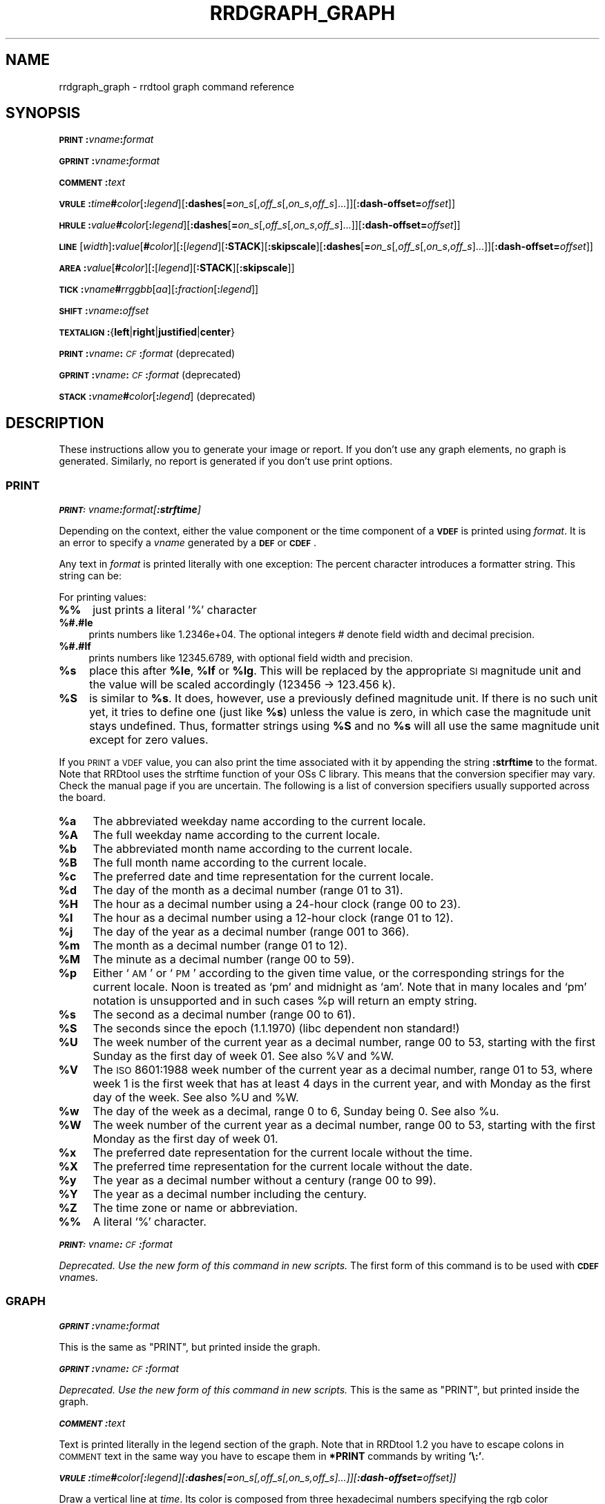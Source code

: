 .\" Automatically generated by Pod::Man 2.25 (Pod::Simple 3.16)
.\"
.\" Standard preamble:
.\" ========================================================================
.de Sp \" Vertical space (when we can't use .PP)
.if t .sp .5v
.if n .sp
..
.de Vb \" Begin verbatim text
.ft CW
.nf
.ne \\$1
..
.de Ve \" End verbatim text
.ft R
.fi
..
.\" Set up some character translations and predefined strings.  \*(-- will
.\" give an unbreakable dash, \*(PI will give pi, \*(L" will give a left
.\" double quote, and \*(R" will give a right double quote.  \*(C+ will
.\" give a nicer C++.  Capital omega is used to do unbreakable dashes and
.\" therefore won't be available.  \*(C` and \*(C' expand to `' in nroff,
.\" nothing in troff, for use with C<>.
.tr \(*W-
.ds C+ C\v'-.1v'\h'-1p'\s-2+\h'-1p'+\s0\v'.1v'\h'-1p'
.ie n \{\
.    ds -- \(*W-
.    ds PI pi
.    if (\n(.H=4u)&(1m=24u) .ds -- \(*W\h'-12u'\(*W\h'-12u'-\" diablo 10 pitch
.    if (\n(.H=4u)&(1m=20u) .ds -- \(*W\h'-12u'\(*W\h'-8u'-\"  diablo 12 pitch
.    ds L" ""
.    ds R" ""
.    ds C` ""
.    ds C' ""
'br\}
.el\{\
.    ds -- \|\(em\|
.    ds PI \(*p
.    ds L" ``
.    ds R" ''
'br\}
.\"
.\" Escape single quotes in literal strings from groff's Unicode transform.
.ie \n(.g .ds Aq \(aq
.el       .ds Aq '
.\"
.\" If the F register is turned on, we'll generate index entries on stderr for
.\" titles (.TH), headers (.SH), subsections (.SS), items (.Ip), and index
.\" entries marked with X<> in POD.  Of course, you'll have to process the
.\" output yourself in some meaningful fashion.
.ie \nF \{\
.    de IX
.    tm Index:\\$1\t\\n%\t"\\$2"
..
.    nr % 0
.    rr F
.\}
.el \{\
.    de IX
..
.\}
.\"
.\" Accent mark definitions (@(#)ms.acc 1.5 88/02/08 SMI; from UCB 4.2).
.\" Fear.  Run.  Save yourself.  No user-serviceable parts.
.    \" fudge factors for nroff and troff
.if n \{\
.    ds #H 0
.    ds #V .8m
.    ds #F .3m
.    ds #[ \f1
.    ds #] \fP
.\}
.if t \{\
.    ds #H ((1u-(\\\\n(.fu%2u))*.13m)
.    ds #V .6m
.    ds #F 0
.    ds #[ \&
.    ds #] \&
.\}
.    \" simple accents for nroff and troff
.if n \{\
.    ds ' \&
.    ds ` \&
.    ds ^ \&
.    ds , \&
.    ds ~ ~
.    ds /
.\}
.if t \{\
.    ds ' \\k:\h'-(\\n(.wu*8/10-\*(#H)'\'\h"|\\n:u"
.    ds ` \\k:\h'-(\\n(.wu*8/10-\*(#H)'\`\h'|\\n:u'
.    ds ^ \\k:\h'-(\\n(.wu*10/11-\*(#H)'^\h'|\\n:u'
.    ds , \\k:\h'-(\\n(.wu*8/10)',\h'|\\n:u'
.    ds ~ \\k:\h'-(\\n(.wu-\*(#H-.1m)'~\h'|\\n:u'
.    ds / \\k:\h'-(\\n(.wu*8/10-\*(#H)'\z\(sl\h'|\\n:u'
.\}
.    \" troff and (daisy-wheel) nroff accents
.ds : \\k:\h'-(\\n(.wu*8/10-\*(#H+.1m+\*(#F)'\v'-\*(#V'\z.\h'.2m+\*(#F'.\h'|\\n:u'\v'\*(#V'
.ds 8 \h'\*(#H'\(*b\h'-\*(#H'
.ds o \\k:\h'-(\\n(.wu+\w'\(de'u-\*(#H)/2u'\v'-.3n'\*(#[\z\(de\v'.3n'\h'|\\n:u'\*(#]
.ds d- \h'\*(#H'\(pd\h'-\w'~'u'\v'-.25m'\f2\(hy\fP\v'.25m'\h'-\*(#H'
.ds D- D\\k:\h'-\w'D'u'\v'-.11m'\z\(hy\v'.11m'\h'|\\n:u'
.ds th \*(#[\v'.3m'\s+1I\s-1\v'-.3m'\h'-(\w'I'u*2/3)'\s-1o\s+1\*(#]
.ds Th \*(#[\s+2I\s-2\h'-\w'I'u*3/5'\v'-.3m'o\v'.3m'\*(#]
.ds ae a\h'-(\w'a'u*4/10)'e
.ds Ae A\h'-(\w'A'u*4/10)'E
.    \" corrections for vroff
.if v .ds ~ \\k:\h'-(\\n(.wu*9/10-\*(#H)'\s-2\u~\d\s+2\h'|\\n:u'
.if v .ds ^ \\k:\h'-(\\n(.wu*10/11-\*(#H)'\v'-.4m'^\v'.4m'\h'|\\n:u'
.    \" for low resolution devices (crt and lpr)
.if \n(.H>23 .if \n(.V>19 \
\{\
.    ds : e
.    ds 8 ss
.    ds o a
.    ds d- d\h'-1'\(ga
.    ds D- D\h'-1'\(hy
.    ds th \o'bp'
.    ds Th \o'LP'
.    ds ae ae
.    ds Ae AE
.\}
.rm #[ #] #H #V #F C
.\" ========================================================================
.\"
.IX Title "RRDGRAPH_GRAPH 1"
.TH RRDGRAPH_GRAPH 1 "2014-09-29" "1.4.9" "rrdtool"
.\" For nroff, turn off justification.  Always turn off hyphenation; it makes
.\" way too many mistakes in technical documents.
.if n .ad l
.nh
.SH "NAME"
rrdgraph_graph \- rrdtool graph command reference
.SH "SYNOPSIS"
.IX Header "SYNOPSIS"
\&\fB\s-1PRINT\s0\fR\fB:\fR\fIvname\fR\fB:\fR\fIformat\fR
.PP
\&\fB\s-1GPRINT\s0\fR\fB:\fR\fIvname\fR\fB:\fR\fIformat\fR
.PP
\&\fB\s-1COMMENT\s0\fR\fB:\fR\fItext\fR
.PP
\&\fB\s-1VRULE\s0\fR\fB:\fR\fItime\fR\fB#\fR\fIcolor\fR[\fB:\fR\fIlegend\fR][\fB:dashes\fR[\fB=\fR\fIon_s\fR[,\fIoff_s\fR[,\fIon_s\fR,\fIoff_s\fR]...]][\fB:dash\-offset=\fR\fIoffset\fR]]
.PP
\&\fB\s-1HRULE\s0\fR\fB:\fR\fIvalue\fR\fB#\fR\fIcolor\fR[\fB:\fR\fIlegend\fR][\fB:dashes\fR[\fB=\fR\fIon_s\fR[,\fIoff_s\fR[,\fIon_s\fR,\fIoff_s\fR]...]][\fB:dash\-offset=\fR\fIoffset\fR]]
.PP
\&\fB\s-1LINE\s0\fR[\fIwidth\fR]\fB:\fR\fIvalue\fR[\fB#\fR\fIcolor\fR][\fB:\fR[\fIlegend\fR][\fB:STACK\fR][\fB:skipscale\fR][\fB:dashes\fR[\fB=\fR\fIon_s\fR[,\fIoff_s\fR[,\fIon_s\fR,\fIoff_s\fR]...]][\fB:dash\-offset=\fR\fIoffset\fR]]
.PP
\&\fB\s-1AREA\s0\fR\fB:\fR\fIvalue\fR[\fB#\fR\fIcolor\fR][\fB:\fR[\fIlegend\fR][\fB:STACK\fR][\fB:skipscale\fR]]
.PP
\&\fB\s-1TICK\s0\fR\fB:\fR\fIvname\fR\fB#\fR\fIrrggbb\fR[\fIaa\fR][\fB:\fR\fIfraction\fR[\fB:\fR\fIlegend\fR]]
.PP
\&\fB\s-1SHIFT\s0\fR\fB:\fR\fIvname\fR\fB:\fR\fIoffset\fR
.PP
\&\fB\s-1TEXTALIGN\s0\fR\fB:\fR{\fBleft\fR|\fBright\fR|\fBjustified\fR|\fBcenter\fR}
.PP
\&\fB\s-1PRINT\s0\fR\fB:\fR\fIvname\fR\fB:\fR\fI\s-1CF\s0\fR\fB:\fR\fIformat\fR (deprecated)
.PP
\&\fB\s-1GPRINT\s0\fR\fB:\fR\fIvname\fR\fB:\fR\fI\s-1CF\s0\fR\fB:\fR\fIformat\fR (deprecated)
.PP
\&\fB\s-1STACK\s0\fR\fB:\fR\fIvname\fR\fB#\fR\fIcolor\fR[\fB:\fR\fIlegend\fR] (deprecated)
.SH "DESCRIPTION"
.IX Header "DESCRIPTION"
These instructions allow you to generate your image or report.
If you don't use any graph elements, no graph is generated.
Similarly, no report is generated if you don't use print options.
.SS "\s-1PRINT\s0"
.IX Subsection "PRINT"
\fI\f(BI\s-1PRINT:\s0\fI\fIvname\fI\f(BI:\fI\fIformat\fI[\f(BI:strftime\fI]\fR
.IX Subsection "PRINT:vname:format[:strftime]"
.PP
Depending on the context, either the value component or the time
component of a \fB\s-1VDEF\s0\fR is printed using \fIformat\fR. It is an error
to specify a \fIvname\fR generated by a \fB\s-1DEF\s0\fR or \fB\s-1CDEF\s0\fR.
.PP
Any text in \fIformat\fR is printed literally with one exception:
The percent character introduces a formatter string. This string
can be:
.PP
For printing values:
.IP "\fB%%\fR" 4
.IX Item "%%"
just prints a literal '%' character
.IP "\fB%#.#le\fR" 4
.IX Item "%#.#le"
prints numbers like 1.2346e+04. The optional integers # denote field
width and decimal precision.
.IP "\fB%#.#lf\fR" 4
.IX Item "%#.#lf"
prints numbers like 12345.6789, with optional field width
and precision.
.ie n .IP "\fB\fB%s\fB\fR" 4
.el .IP "\fB\f(CB%s\fB\fR" 4
.IX Item "%s"
place this after \fB\f(CB%le\fB\fR, \fB\f(CB%lf\fB\fR or \fB\f(CB%lg\fB\fR. This will be replaced by the
appropriate \s-1SI\s0 magnitude unit and the value will be scaled
accordingly (123456 \-> 123.456 k).
.ie n .IP "\fB\fB%S\fB\fR" 4
.el .IP "\fB\f(CB%S\fB\fR" 4
.IX Item "%S"
is similar to \fB\f(CB%s\fB\fR. It does, however, use a previously defined
magnitude unit. If there is no such unit yet, it tries to define
one (just like \fB\f(CB%s\fB\fR) unless the value is zero, in which case the magnitude
unit stays undefined. Thus, formatter strings using \fB\f(CB%S\fB\fR and no \fB\f(CB%s\fB\fR
will all use the same magnitude unit except for zero values.
.PP
If you \s-1PRINT\s0 a \s-1VDEF\s0 value, you can also print the time associated with it by appending the string
\&\fB:strftime\fR to the format. Note that RRDtool uses the strftime function of your OSs C library. This means that
the conversion specifier may vary. Check the manual page if you are uncertain. The following is a list of
conversion specifiers usually supported across the board.
.ie n .IP "\fB\fB%a\fB\fR" 4
.el .IP "\fB\f(CB%a\fB\fR" 4
.IX Item "%a"
The abbreviated weekday name according to the current locale.
.ie n .IP "\fB\fB%A\fB\fR" 4
.el .IP "\fB\f(CB%A\fB\fR" 4
.IX Item "%A"
The full weekday name according to the current locale.
.ie n .IP "\fB\fB%b\fB\fR" 4
.el .IP "\fB\f(CB%b\fB\fR" 4
.IX Item "%b"
The abbreviated month name according to the current locale.
.ie n .IP "\fB\fB%B\fB\fR" 4
.el .IP "\fB\f(CB%B\fB\fR" 4
.IX Item "%B"
The full month name according to the current locale.
.ie n .IP "\fB\fB%c\fB\fR" 4
.el .IP "\fB\f(CB%c\fB\fR" 4
.IX Item "%c"
The preferred date and time representation for the current locale.
.ie n .IP "\fB\fB%d\fB\fR" 4
.el .IP "\fB\f(CB%d\fB\fR" 4
.IX Item "%d"
The day of the month as a decimal number (range 01 to 31).
.ie n .IP "\fB\fB%H\fB\fR" 4
.el .IP "\fB\f(CB%H\fB\fR" 4
.IX Item "%H"
The hour as a decimal number using a 24\-hour clock (range 00 to 23).
.ie n .IP "\fB\fB%I\fB\fR" 4
.el .IP "\fB\f(CB%I\fB\fR" 4
.IX Item "%I"
The hour as a decimal number using a 12\-hour clock (range 01 to 12).
.ie n .IP "\fB\fB%j\fB\fR" 4
.el .IP "\fB\f(CB%j\fB\fR" 4
.IX Item "%j"
The day of the year as a decimal number (range 001 to 366).
.ie n .IP "\fB\fB%m\fB\fR" 4
.el .IP "\fB\f(CB%m\fB\fR" 4
.IX Item "%m"
The month as a decimal number (range 01 to 12).
.ie n .IP "\fB\fB%M\fB\fR" 4
.el .IP "\fB\f(CB%M\fB\fR" 4
.IX Item "%M"
The minute as a decimal number (range 00 to 59).
.ie n .IP "\fB\fB%p\fB\fR" 4
.el .IP "\fB\f(CB%p\fB\fR" 4
.IX Item "%p"
Either `\s-1AM\s0' or `\s-1PM\s0' according to the given time value, or the corresponding
strings for the current locale.  Noon is treated as `pm' and midnight as
`am'.  Note that in many locales and `pm' notation is unsupported and in
such cases \f(CW%p\fR will return an empty string.
.ie n .IP "\fB\fB%s\fB\fR" 4
.el .IP "\fB\f(CB%s\fB\fR" 4
.IX Item "%s"
The second as a decimal number (range 00 to 61).
.ie n .IP "\fB\fB%S\fB\fR" 4
.el .IP "\fB\f(CB%S\fB\fR" 4
.IX Item "%S"
The seconds since the epoch (1.1.1970) (libc dependent non standard!)
.ie n .IP "\fB\fB%U\fB\fR" 4
.el .IP "\fB\f(CB%U\fB\fR" 4
.IX Item "%U"
The  week  number  of  the current year as a decimal number, range 00 to 53, starting with the
first Sunday as the first day of week 01. See also \f(CW%V\fR and \f(CW%W\fR.
.ie n .IP "\fB\fB%V\fB\fR" 4
.el .IP "\fB\f(CB%V\fB\fR" 4
.IX Item "%V"
The \s-1ISO\s0 8601:1988 week number of the current year as a decimal number, range 01 to  53,  where
week  1 is the first week that has at least 4 days in the current year, and with Monday as the
first day of the week. See also \f(CW%U\fR and \f(CW%W\fR.
.ie n .IP "\fB\fB%w\fB\fR" 4
.el .IP "\fB\f(CB%w\fB\fR" 4
.IX Item "%w"
The day of the week as a decimal, range 0 to 6, Sunday being 0.  See also \f(CW%u\fR.
.ie n .IP "\fB\fB%W\fB\fR" 4
.el .IP "\fB\f(CB%W\fB\fR" 4
.IX Item "%W"
The week number of the current year as a decimal number, range 00 to  53,  starting  with  the
first Monday as the first day of week 01.
.ie n .IP "\fB\fB%x\fB\fR" 4
.el .IP "\fB\f(CB%x\fB\fR" 4
.IX Item "%x"
The preferred date representation for the current locale without the time.
.ie n .IP "\fB\fB%X\fB\fR" 4
.el .IP "\fB\f(CB%X\fB\fR" 4
.IX Item "%X"
The preferred time representation for the current locale without the date.
.ie n .IP "\fB\fB%y\fB\fR" 4
.el .IP "\fB\f(CB%y\fB\fR" 4
.IX Item "%y"
The year as a decimal number without a century (range 00 to 99).
.ie n .IP "\fB\fB%Y\fB\fR" 4
.el .IP "\fB\f(CB%Y\fB\fR" 4
.IX Item "%Y"
The year as a decimal number including the century.
.ie n .IP "\fB\fB%Z\fB\fR" 4
.el .IP "\fB\f(CB%Z\fB\fR" 4
.IX Item "%Z"
The time zone or name or abbreviation.
.IP "\fB%%\fR" 4
.IX Item "%%"
A literal `%' character.
.PP
\fI\f(BI\s-1PRINT:\s0\fI\fIvname\fI\f(BI:\fI\fI\s-1CF\s0\fI\f(BI:\fI\fIformat\fI\fR
.IX Subsection "PRINT:vname:CF:format"
.PP
\&\fIDeprecated. Use the new form of this command in new scripts.\fR
The first form of this command is to be used with \fB\s-1CDEF\s0\fR \fIvname\fRs.
.SS "\s-1GRAPH\s0"
.IX Subsection "GRAPH"
\fI\f(BI\s-1GPRINT\s0\fI\f(BI:\fI\fIvname\fI\f(BI:\fI\fIformat\fI\fR
.IX Subsection "GPRINT:vname:format"
.PP
This is the same as \f(CW\*(C`PRINT\*(C'\fR, but printed inside the graph.
.PP
\fI\f(BI\s-1GPRINT\s0\fI\f(BI:\fI\fIvname\fI\f(BI:\fI\fI\s-1CF\s0\fI\f(BI:\fI\fIformat\fI\fR
.IX Subsection "GPRINT:vname:CF:format"
.PP
\&\fIDeprecated. Use the new form of this command in new scripts.\fR
This is the same as \f(CW\*(C`PRINT\*(C'\fR, but printed inside the graph.
.PP
\fI\f(BI\s-1COMMENT\s0\fI\f(BI:\fI\fItext\fI\fR
.IX Subsection "COMMENT:text"
.PP
Text is printed literally in the legend section of the graph. Note that in
RRDtool 1.2 you have to escape colons in \s-1COMMENT\s0 text in the same way you
have to escape them in \fB*PRINT\fR commands by writing \fB'\e:'\fR.
.PP
\fI\f(BI\s-1VRULE\s0\fI\f(BI:\fI\fItime\fI\f(BI#\fI\fIcolor\fI[\f(BI:\fI\fIlegend\fI][\f(BI:dashes\fI[\f(BI=\fI\fIon_s\fI[,\fIoff_s\fI[,\fIon_s\fI,\fIoff_s\fI]...]][\f(BI:dash\-offset=\fI\fIoffset\fI]]\fR
.IX Subsection "VRULE:time#color[:legend][:dashes[=on_s[,off_s[,on_s,off_s]...]][:dash-offset=offset]]"
.PP
Draw a vertical line at \fItime\fR.  Its color is composed from three
hexadecimal numbers specifying the rgb color components (00 is off, \s-1FF\s0 is
maximum) red, green and blue followed by an optional alpha. Optionally, a legend box and string is
printed in the legend section. \fItime\fR may be a number or a variable
from a \fB\s-1VDEF\s0\fR. It is an error to use \fIvname\fRs from \fB\s-1DEF\s0\fR or \fB\s-1CDEF\s0\fR here.
Dashed lines can be drawn using the \fBdashes\fR modifier. See \fB\s-1LINE\s0\fR for more
details.
.PP
\fI\f(BI\s-1HRULE\s0\fI\f(BI:\fI\fIvalue\fI\f(BI#\fI\fIcolor\fI[\f(BI:\fI\fIlegend\fI][\f(BI:dashes\fI[\f(BI=\fI\fIon_s\fI[,\fIoff_s\fI[,\fIon_s\fI,\fIoff_s\fI]...]][\f(BI:dash\-offset=\fI\fIoffset\fI]]\fR
.IX Subsection "HRULE:value#color[:legend][:dashes[=on_s[,off_s[,on_s,off_s]...]][:dash-offset=offset]]"
.PP
Draw a horizontal line at \fIvalue\fR.  \s-1HRULE\s0 acts much like \s-1LINE\s0 except that
will have no effect on the scale of the graph. If a \s-1HRULE\s0 is outside the
graphing area it will just not be visible.
.PP
\fI\f(BI\s-1LINE\s0\fI[\fIwidth\fI]\f(BI:\fI\fIvalue\fI[\f(BI#\fI\fIcolor\fI][\f(BI:\fI[\fIlegend\fI][\f(BI:STACK\fI][\f(BI:skipscale\fI]][\f(BI:dashes\fI[\f(BI=\fI\fIon_s\fI[,\fIoff_s\fI[,\fIon_s\fI,\fIoff_s\fI]...]][\f(BI:dash\-offset=\fI\fIoffset\fI]]\fR
.IX Subsection "LINE[width]:value[#color][:[legend][:STACK][:skipscale]][:dashes[=on_s[,off_s[,on_s,off_s]...]][:dash-offset=offset]]"
.PP
Draw a line of the specified width onto the graph. \fIwidth\fR can be a
floating point number. If the color is not specified, the drawing is done
\&'invisibly'. This is useful when stacking something else on top of this
line. Also optional is the legend box and string which will be printed in
the legend section if specified. The \fBvalue\fR can be generated by \fB\s-1DEF\s0\fR,
\&\fB\s-1VDEF\s0\fR, and \fB\s-1CDEF\s0\fR.  If the optional \fB\s-1STACK\s0\fR modifier is used, this line
is stacked on top of the previous element which can be a \fB\s-1LINE\s0\fR or an
\&\fB\s-1AREA\s0\fR.
.PP
Normally the graphing function makes sure that the entire \fB\s-1LINE\s0\fR or \fB\s-1AREA\s0\fR
is visible in the chart. The scaling of the chart will be modified
accordingly if necessary. Any \fB\s-1LINE\s0\fR or \fB\s-1AREA\s0\fR can be excluded from this
process by adding the option \fBskipscale\fR.
.PP
The \fBdashes\fR modifier enables dashed line style. Without any further options
a symmetric dashed line with a segment length of 5 pixels will be drawn. The
dash pattern can be changed if the \fBdashes=\fR parameter is followed by either
one value or an even number (1, 2, 4, 6, ...) of positive values. Each value
provides the length of alternate \fIon_s\fR and \fIoff_s\fR portions of the
stroke. The \fBdash-offset\fR parameter specifies an \fIoffset\fR into the pattern
at which the stroke begins.
.PP
When you do not specify a color, you cannot specify a legend.  Should
you want to use \fB\s-1STACK\s0\fR, use the \*(L"LINEx:<value>::STACK\*(R" form.
.PP
\fI\f(BI\s-1AREA\s0\fI\f(BI:\fI\fIvalue\fI[\f(BI#\fI\fIcolor\fI][\f(BI:\fI[\fIlegend\fI][\f(BI:STACK\fI][\f(BI:skipscale\fI]]\fR
.IX Subsection "AREA:value[#color][:[legend][:STACK][:skipscale]]"
.PP
See \fB\s-1LINE\s0\fR, however the area between the x\-axis and the line will
be filled.
.PP
\fI\f(BI\s-1TICK\s0\fI\f(BI:\fI\fIvname\fI\f(BI#\fI\fIrrggbb\fI[\fIaa\fI][\f(BI:\fI\fIfraction\fI[\f(BI:\fI\fIlegend\fI]]\fR
.IX Subsection "TICK:vname#rrggbb[aa][:fraction[:legend]]"
.PP
Plot a tick mark (a vertical line) for each value of \fIvname\fR that is
non-zero and not *UNKNOWN*. The \fIfraction\fR argument specifies the length of
the tick mark as a fraction of the y\-axis; the default value is 0.1 (10% of
the axis). Note that the color specification is not optional. The \s-1TICK\s0 marks normally
start at the lower edge of the graphing area. If the fraction is negative they start
at the upper border of the graphing area.
.PP
\fI\f(BI\s-1SHIFT\s0\fI\f(BI:\fI\fIvname\fI\f(BI:\fI\fIoffset\fI\fR
.IX Subsection "SHIFT:vname:offset"
.PP
Using this command \fBRRDtool\fR will graph the following elements
with the specified offset.  For instance, you can specify an
offset of (\ 7*24*60*60\ =\ )\ 604'800\ seconds to \*(L"look back\*(R" one
week. Make sure to tell the viewer of your graph you did this ...
As with the other graphing elements, you can specify a number or
a variable here.
.PP
\fI\f(BI\s-1TEXTALIGN\s0\fI\f(BI:\fI{\f(BIleft\fI|\f(BIright\fI|\f(BIjustified\fI|\f(BIcenter\fI}\fR
.IX Subsection "TEXTALIGN:{left|right|justified|center}"
.PP
Labels are placed below the graph. When they overflow to the left, they wrap
to the next line. By default, lines are justified left and right. The
\&\fB\s-1TEXTALIGN\s0\fR function lets you change this default. This is a command and
not an option, so that you can change the default several times in your
argument list.
.PP
\fI\f(BI\s-1STACK\s0\fI\f(BI:\fI\fIvname\fI\f(BI#\fI\fIcolor\fI[\f(BI:\fI\fIlegend\fI]\fR
.IX Subsection "STACK:vname#color[:legend]"
.PP
\&\fIDeprecated.  Use the \f(BI\s-1STACK\s0\fI modifiers on the other commands instead!\fR
.PP
\&\fBSome notes on stacking\fR
.PP
When stacking, an element is not placed above the X\-axis but rather
on top of the previous element.  There must be something to stack
upon.
.PP
You can use an \fBinvisible\fR \s-1LINE\s0 or \s-1AREA\s0 to stacked upon.
.PP
An \fBunknown\fR value makes the entire stack unknown from that moment on.
You don't know where to begin (the unknown value) and therefore do
not know where to end.
.PP
If you want to make sure you will be displaying a certain variable,
make sure never to stack upon the unknown value.  Use a \s-1CDEF\s0 instruction
with \fB\s-1IF\s0\fR and \fB\s-1UN\s0\fR to do so.
.SH "NOTES on legend arguments"
.IX Header "NOTES on legend arguments"
.SS "Escaping the colon"
.IX Subsection "Escaping the colon"
A colon ':' in a \fIlegend\fR argument will mark the end of the
legend. To enter a ':' as part of a legend, the colon must be escaped
with a backslash '\e:'.  Beware that many environments process
backslashes themselves, so it may be necessary to write two
backslashes in order to one being passed onto rrd_graph.
.SS "String Formatting"
.IX Subsection "String Formatting"
The text printed below the actual graph can be formatted by appending special
escape characters at the end of a text. When ever such a character occurs,
all pending text is pushed onto the graph according to the character
specified.
.PP
Valid markers are: \fB\ej\fR for justified, \fB\el\fR for left aligned, \fB\er\fR for
right aligned, and \fB\ec\fR for centered. In the next section there is an
example showing how to use centered formatting.
.PP
\&\fB\en\fR is a valid alias for \fB\el\fR since incomplete parsing in earlier
versions of RRDtool lead to this behavior and a number of people has been using it.
.PP
Normally there are two space characters inserted between every two items
printed into the graph. The space following a string can be suppressed by
putting a \fB\eg\fR at the end of the string. The \fB\eg\fR also ignores any space
inside the string if it is at the very end of the string. This can be used
in connection with \fB\f(CB%s\fB\fR to suppress empty unit strings.
.PP
.Vb 1
\& GPRINT:a:MAX:%lf%s\eg
.Ve
.PP
A special case is \s-1COMMENT:\s0\fB\es\fR which inserts some additional vertical space
before placing the next row of legends.
.PP
If you want to have left and right aligned legends on the same line use \s-1COMMENT:\s0\fB\eu\fR
to go one line back like this:
.PP
.Vb 3
\& COMMENT:left\el
\& COMMENT:\eu
\& COMMENT:right\er
.Ve
.PP
There is also a 'nop' control for situations where you want a string to
actually end in a backslash character sequence \fB\e.\fR
.PP
.Vb 1
\& COMMENT:OS\e2\e.
.Ve
.PP
When using a proportional font in your graph, the tab
characters or the sequence \fB\et\fR will line-up legend elements. Note that
the tabs inserted are relative to the start of the current legend
element!
.PP
Since RRDtool 1.3 is using Pango for rending text, you can use Pango markup.
Pango uses the xml \fBspan\fR tags for inline formatting instructions.:
.PP
A simple example of a marked-up string might be:
.PP
.Vb 1
\& <span foreground="blue" size="x\-large">Blue text</span> is <i>cool</i>!
.Ve
.PP
The complete list of attributes for the span tag (taken from the pango documentation):
.IP "\fBfont_desc\fR" 4
.IX Item "font_desc"
A font description string, such as \*(L"Sans Italic 12\*(R"; note that any other span attributes will override this description. So if you have \*(L"Sans Italic\*(R" and also a style=\*(L"normal\*(R" attribute, you will get Sans normal, not italic.
.IP "\fBfont_family\fR" 4
.IX Item "font_family"
A font family name
.IP "\fBface\fR" 4
.IX Item "face"
Synonym for font_family
.IP "\fBsize\fR" 4
.IX Item "size"
Font size in 1024ths of a point, or one of the absolute sizes 'xx\-small', 'x\-small', 'small', 'medium', 'large', 'x\-large', 'xx\-large', or one of the relative sizes 'smaller' or 'larger'. If you want to specify a absolute size, it's usually easier to take advantage of the ability to specify a partial font description using 'font_desc'; you can use font_desc='12.5' rather than size='12800'.
.IP "\fBstyle\fR" 4
.IX Item "style"
One of 'normal', 'oblique', 'italic'
.IP "\fBweight\fR" 4
.IX Item "weight"
One of 'ultralight', 'light', 'normal', 'bold', 'ultrabold', 'heavy', or a numeric weight
.IP "\fBvariant\fR" 4
.IX Item "variant"
\&'normal' or 'smallcaps'
.IP "\fBstretch\fR" 4
.IX Item "stretch"
One of 'ultracondensed', 'extracondensed', 'condensed', 'semicondensed', 'normal', 'semiexpanded', 'expanded', 'extraexpanded', 'ultraexpanded'
.IP "\fBforeground\fR" 4
.IX Item "foreground"
An \s-1RGB\s0 color specification such as '#00FF00' or a color name such as 'red'
.IP "\fBbackground\fR" 4
.IX Item "background"
An \s-1RGB\s0 color specification such as '#00FF00' or a color name such as 'red'
.IP "\fBunderline\fR" 4
.IX Item "underline"
One of 'none', 'single', 'double', 'low', 'error'
.IP "\fBunderline_color\fR" 4
.IX Item "underline_color"
The color of underlines; an \s-1RGB\s0 color specification such as '#00FF00' or a color name such as 'red'
.IP "\fBrise\fR" 4
.IX Item "rise"
Vertical displacement, in 10000ths of an em. Can be negative for subscript, positive for superscript.
.IP "\fBstrikethrough\fR" 4
.IX Item "strikethrough"
\&'true' or 'false' whether to strike through the text
.IP "\fBstrikethrough_color\fR" 4
.IX Item "strikethrough_color"
The color of crossed out lines; an \s-1RGB\s0 color specification such as '#00FF00' or a color name such as 'red'
.IP "\fBfallback\fR" 4
.IX Item "fallback"
\&'true' or 'false' whether to enable fallback. If disabled, then characters will only be used from the closest matching font on the system. No fallback will be done to other fonts on the system that might contain the characters in the text. Fallback is enabled by default. Most applications should not disable fallback.
.IP "\fBlang\fR" 4
.IX Item "lang"
A language code, indicating the text language
.IP "\fBletter_spacing\fR" 4
.IX Item "letter_spacing"
Inter-letter spacing in 1024ths of a point.
.IP "\fBgravity\fR" 4
.IX Item "gravity"
One of 'south', 'east', 'north', 'west', 'auto'.
.IP "\fBgravity_hint\fR" 4
.IX Item "gravity_hint"
One of 'natural', 'strong', 'line'.
.PP
To save you some typing, there are also some shortcuts:
.IP "\fBb\fR" 4
.IX Item "b"
Bold
.IP "\fBbig\fR" 4
.IX Item "big"
Makes font relatively larger, equivalent to <span size=\*(L"larger\*(R">
.IP "\fBi\fR" 4
.IX Item "i"
Italic
.IP "\fBs\fR" 4
.IX Item "s"
Strike through
.IP "\fBsub\fR" 4
.IX Item "sub"
Subscript
.IP "\fBsup\fR" 4
.IX Item "sup"
Superscript
.IP "\fBsmall\fR" 4
.IX Item "small"
Makes font relatively smaller, equivalent to <span size=\*(L"smaller\*(R">
.IP "\fBtt\fR" 4
.IX Item "tt"
Monospace font
.IP "\fBu\fR" 4
.IX Item "u"
Underline
.SH "SEE ALSO"
.IX Header "SEE ALSO"
rrdgraph gives an overview of how \fBrrdtool graph\fR works.
rrdgraph_data describes \fB\s-1DEF\s0\fR,\fB\s-1CDEF\s0\fR and \fB\s-1VDEF\s0\fR in detail.
rrdgraph_rpn describes the \fB\s-1RPN\s0\fR language used in the \fB?DEF\fR statements.
rrdgraph_graph page describes all of the graph and print functions.
.PP
Make sure to read rrdgraph_examples for tips&tricks.
.SH "AUTHOR"
.IX Header "AUTHOR"
Program by Tobias Oetiker <tobi@oetiker.ch>
.PP
This manual page by Alex van den Bogaerdt <alex@vandenbogaerdt.nl>
with corrections and/or additions by several people
